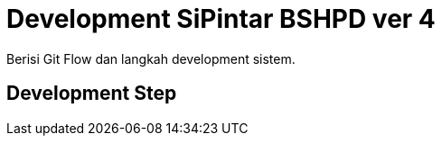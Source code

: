 = Development SiPintar BSHPD ver 4

Berisi Git Flow dan langkah development sistem.

== Development Step
